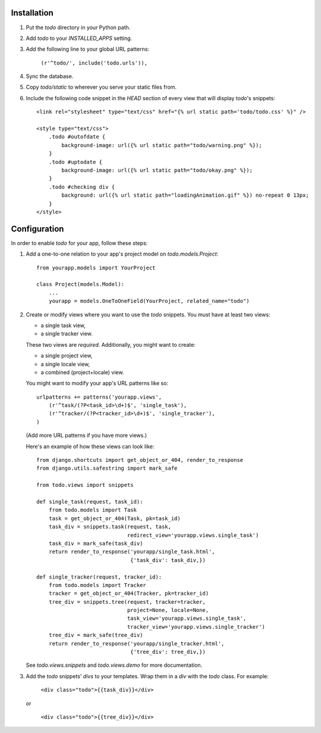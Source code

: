 Installation
============

#. Put the `todo` directory in your Python path.

#. Add `todo` to your `INSTALLED_APPS` setting.

#. Add the following line to your global URL patterns:

    ``(r'^todo/', include('todo.urls')),``

#. Sync the database.

#. Copy `todo/static` to wherever you serve your static files from.

#. Include the following code snippet in the `HEAD` section of every view that
   will display `todo`'s snippets::

    <link rel="stylesheet" type="text/css" href="{% url static path='todo/todo.css' %}" />

    <style type="text/css">
        .todo #outofdate {
            background-image: url({% url static path="todo/warning.png" %});
        }
        .todo #uptodate {
            background-image: url({% url static path="todo/okay.png" %});
        }
        .todo #checking div {
            background: url({% url static path="loadingAnimation.gif" %}) no-repeat 0 13px;
        }
    </style>


Configuration
=============

In order to enable *todo* for your app, follow these steps:

#. Add a one-to-one relation to your app's project model on 
   `todo.models.Project`::

    from yourapp.models import YourProject

    class Project(models.Model):
        ...
        yourapp = models.OneToOneField(YourProject, related_name="todo")

#. Create or modify views where you want to use the `todo` snippets. You must
   have at least two views:
   
   * a single task view,
   * a single tracker view.

   These two views are *required*. Additionally, you might want to create:

   * a single project view,
   * a single locale view,
   * a combined (project+locale) view.

   You might want to modify your app's URL patterns like so::

    urlpatterns += patterns('yourapp.views',
        (r'^task/(?P<task_id>\d+)$', 'single_task'), 
        (r'^tracker/(?P<tracker_id>\d+)$', 'single_tracker'), 
    )

   (Add more URL patterns if you have more views.)

   Here's an example of how these views can look like::

    from django.shortcuts import get_object_or_404, render_to_response
    from django.utils.safestring import mark_safe

    from todo.views import snippets

    def single_task(request, task_id):
        from todo.models import Task
        task = get_object_or_404(Task, pk=task_id)
        task_div = snippets.task(request, task,
                                 redirect_view='yourapp.views.single_task')
        task_div = mark_safe(task_div)
        return render_to_response('yourapp/single_task.html',
                                  {'task_div': task_div,})

    def single_tracker(request, tracker_id):
        from todo.models import Tracker
        tracker = get_object_or_404(Tracker, pk=tracker_id)
        tree_div = snippets.tree(request, tracker=tracker,
                                 project=None, locale=None,
                                 task_view='yourapp.views.single_task',
                                 tracker_view='yourapp.views.single_tracker')
        tree_div = mark_safe(tree_div)
        return render_to_response('yourapp/single_tracker.html',
                                  {'tree_div': tree_div,})

   See `todo.views.snippets` and `todo.views.demo` for more documentation.

#. Add the `todo` snippets' `divs` to your templates. Wrap them in a `div` with
   the `todo` class. For example:

    ``<div class="todo">{{task_div}}</div>``

   or

    ``<div class="todo">{{tree_div}}</div>``
